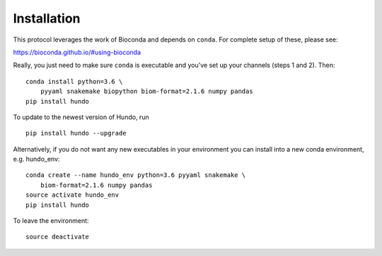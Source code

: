 Installation
============

This protocol leverages the work of Bioconda and depends on ``conda``.
For complete setup of these, please see:

https://bioconda.github.io/#using-bioconda

Really, you just need to make sure ``conda`` is executable and you've
set up your channels (steps 1 and 2). Then:

::

    conda install python=3.6 \
        pyyaml snakemake biopython biom-format=2.1.6 numpy pandas
    pip install hundo

To update to the newest version of Hundo, run

::

    pip install hundo --upgrade

Alternatively, if you do not want any new executables in your environment
you can install into a new conda environment, e.g. hundo_env::

    conda create --name hundo_env python=3.6 pyyaml snakemake \
        biom-format=2.1.6 numpy pandas
    source activate hundo_env
    pip install hundo

To leave the environment::

    source deactivate
